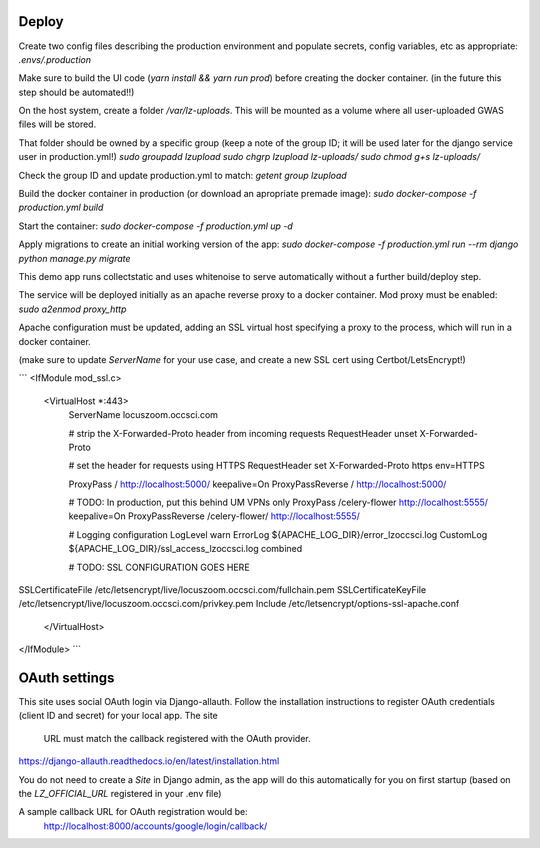 Deploy
========
Create two config files describing the production environment and populate secrets, config variables, etc as appropriate:
`.envs/.production`


Make sure to build the UI code (`yarn install && yarn run prod`) before creating the docker container. (in the future
this step should be automated!!)

On the host system, create a folder `/var/lz-uploads`. This will be mounted as a volume where all user-uploaded GWAS
files will be stored.

That folder should be owned by a specific group (keep a note of the group ID; it will be used later for the django
service user in production.yml!)
`sudo groupadd lzupload`
`sudo chgrp lzupload lz-uploads/`
`sudo chmod g+s lz-uploads/`

Check the group ID and update production.yml to match:
`getent group lzupload`

Build the docker container in production (or download an apropriate premade image):
`sudo docker-compose -f production.yml build`

Start the container:
`sudo docker-compose -f production.yml up -d`

Apply migrations to create an initial working version of the app:
`sudo docker-compose -f production.yml run --rm django python manage.py migrate`

This demo app runs collectstatic and uses whitenoise to serve automatically without a further build/deploy step.

The service will be deployed initially as an apache reverse proxy to a docker container. Mod proxy must be enabled:
`sudo a2enmod proxy_http`

Apache configuration must be updated, adding an SSL virtual host specifying a proxy to the process, which will run in a docker container.

(make sure to update `ServerName` for your use case, and create a new SSL cert using Certbot/LetsEncrypt!)

```
<IfModule mod_ssl.c>
    <VirtualHost *:443>
        ServerName locuszoom.occsci.com

        # strip the X-Forwarded-Proto header from incoming requests
        RequestHeader unset X-Forwarded-Proto

        # set the header for requests using HTTPS
        RequestHeader set X-Forwarded-Proto https env=HTTPS

        ProxyPass / http://localhost:5000/ keepalive=On
        ProxyPassReverse / http://localhost:5000/

        # TODO: In production, put this behind UM VPNs only
        ProxyPass /celery-flower http://localhost:5555/ keepalive=On
        ProxyPassReverse /celery-flower/ http://localhost:5555/

        # Logging configuration
        LogLevel warn
        ErrorLog ${APACHE_LOG_DIR}/error_lzoccsci.log
        CustomLog ${APACHE_LOG_DIR}/ssl_access_lzoccsci.log combined

        # TODO: SSL CONFIGURATION GOES HERE
SSLCertificateFile /etc/letsencrypt/live/locuszoom.occsci.com/fullchain.pem
SSLCertificateKeyFile /etc/letsencrypt/live/locuszoom.occsci.com/privkey.pem
Include /etc/letsencrypt/options-ssl-apache.conf
    </VirtualHost>
</IfModule>
```

OAuth settings
================
This site uses social OAuth login via Django-allauth.
Follow the installation instructions to register OAuth credentials (client ID and secret) for your local app. The site
    URL must match the callback registered with the OAuth provider.
https://django-allauth.readthedocs.io/en/latest/installation.html

You do not need to create a `Site` in Django admin, as the app will do this automatically for you on first startup
(based on the `LZ_OFFICIAL_URL` registered in your .env file)

A sample callback URL for OAuth registration would be:
    http://localhost:8000/accounts/google/login/callback/
